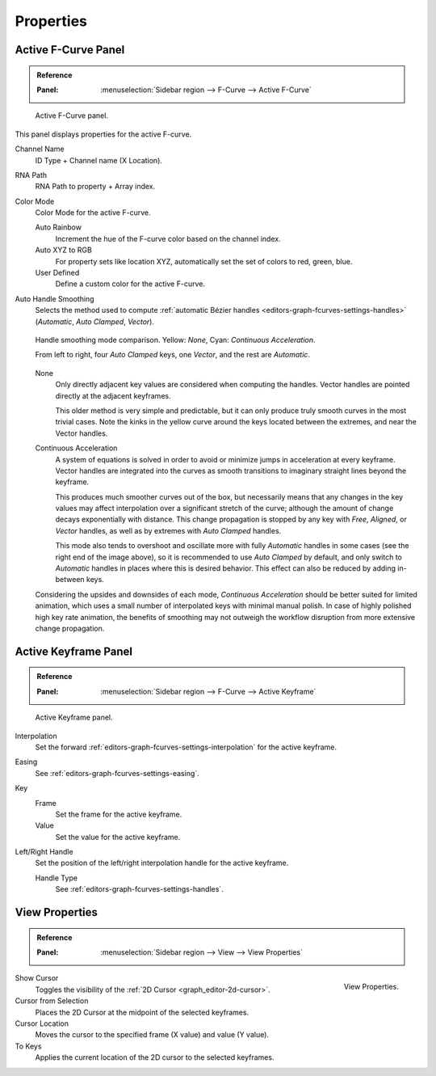 
**********
Properties
**********

Active F-Curve Panel
====================

.. admonition:: Reference
   :class: refbox

   :Panel:     :menuselection:`Sidebar region --> F-Curve --> Active F-Curve`

.. figure:: /images/editors_graph-editor_fcurves_properties_active-fcurve-panel.png

   Active F-Curve panel.

This panel displays properties for the active F-curve.

Channel Name
   ID Type + Channel name (X Location).
RNA Path
   RNA Path to property + Array index.
Color Mode
   Color Mode for the active F-curve.

   Auto Rainbow
      Increment the hue of the F-curve color based on the channel index.
   Auto XYZ to RGB
      For property sets like location XYZ, automatically set the set of colors to red, green, blue.
   User Defined
      Define a custom color for the active F-curve.

.. _graph_editor-auto-handle-smoothing:

Auto Handle Smoothing
   Selects the method used to compute :ref:`automatic Bézier handles <editors-graph-fcurves-settings-handles>`
   (*Automatic*, *Auto Clamped*, *Vector*).

   .. figure:: /images/editors_graph-editor_fcurves_properties_auto-smoothing.png
      :align: center

      Handle smoothing mode comparison. Yellow: *None*, Cyan: *Continuous Acceleration*.

      From left to right, four *Auto Clamped* keys, one *Vector*, and the rest are *Automatic*.

   None
      Only directly adjacent key values are considered when computing the handles.
      Vector handles are pointed directly at the adjacent keyframes.

      This older method is very simple and predictable, but it can only produce
      truly smooth curves in the most trivial cases. Note the kinks in the yellow curve
      around the keys located between the extremes, and near the Vector handles.

   Continuous Acceleration
      A system of equations is solved in order to avoid or minimize jumps in acceleration
      at every keyframe. Vector handles are integrated into the curves as smooth transitions
      to imaginary straight lines beyond the keyframe.

      This produces much smoother curves out of the box, but necessarily means that
      any changes in the key values may affect interpolation over a significant stretch
      of the curve; although the amount of change decays exponentially with distance.
      This change propagation is stopped by any key with *Free*, *Aligned*, or *Vector*
      handles, as well as by extremes with *Auto Clamped* handles.

      This mode also tends to overshoot and oscillate more with fully *Automatic* handles
      in some cases (see the right end of the image above), so it is recommended to use
      *Auto Clamped* by default, and only switch to *Automatic* handles in places where this
      is desired behavior. This effect can also be reduced by adding in-between keys.

   Considering the upsides and downsides of each mode, *Continuous Acceleration* should be
   better suited for limited animation, which uses a small number of interpolated keys with
   minimal manual polish. In case of highly polished high key rate animation, the benefits of
   smoothing may not outweigh the workflow disruption from more extensive change propagation.


Active Keyframe Panel
=====================

.. admonition:: Reference
   :class: refbox

   :Panel:     :menuselection:`Sidebar region --> F-Curve --> Active Keyframe`

.. figure:: /images/editors_graph-editor_fcurves_properties_active-keyframe-panel.png

   Active Keyframe panel.

Interpolation
   Set the forward :ref:`editors-graph-fcurves-settings-interpolation` for the active keyframe.
Easing
   See :ref:`editors-graph-fcurves-settings-easing`.
Key
   Frame
      Set the frame for the active keyframe.
   Value
      Set the value for the active keyframe.
Left/Right Handle
   Set the position of the left/right interpolation handle for the active keyframe.

   Handle Type
      See :ref:`editors-graph-fcurves-settings-handles`.


.. _bpy.types.SpaceGraphEditor.show_cursor:
.. _graph_editor-view-properties:

View Properties
===============

.. admonition:: Reference
   :class: refbox

   :Panel:     :menuselection:`Sidebar region --> View --> View Properties`

.. figure:: /images/editors_graph-editor_fcurves_properties_view-panel.png
   :align: right

   View Properties.

Show Cursor
   Toggles the visibility of the :ref:`2D Cursor <graph_editor-2d-cursor>`.
Cursor from Selection
   Places the 2D Cursor at the midpoint of the selected keyframes.
Cursor Location
   Moves the cursor to the specified frame (X value) and value (Y value).
To Keys
   Applies the current location of the 2D cursor to the selected keyframes.

.. seealso:: Graph Editor's :ref:`graph-view-menu`.
